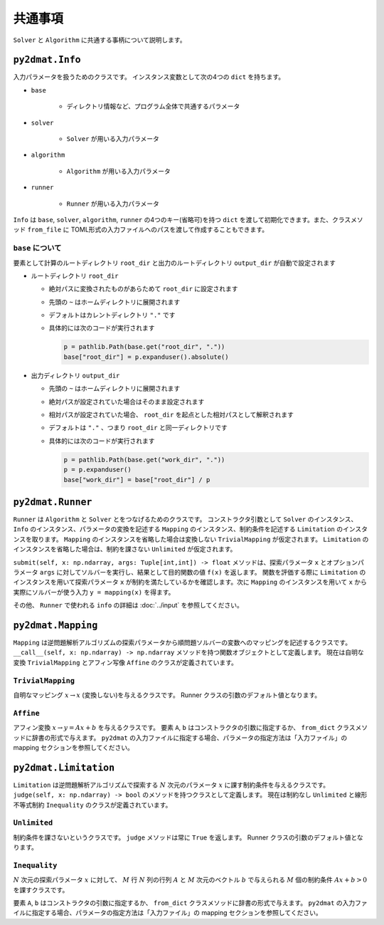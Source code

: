 共通事項
================================

``Solver`` と ``Algorithm`` に共通する事柄について説明します。

``py2dmat.Info``
~~~~~~~~~~~~~~~~~~~~~~~~~~~~~~~~
入力パラメータを扱うためのクラスです。
インスタンス変数として次の4つの ``dict`` を持ちます。

- ``base``

    - ディレクトリ情報など、プログラム全体で共通するパラメータ

- ``solver``

    - ``Solver`` が用いる入力パラメータ

- ``algorithm``

    - ``Algorithm`` が用いる入力パラメータ

- ``runner``

    - ``Runner`` が用いる入力パラメータ


``Info`` は ``base``, ``solver``, ``algorithm``, ``runner`` の4つのキー(省略可)を持つ ``dict`` を渡して初期化できます。また、クラスメソッド ``from_file`` に TOML形式の入力ファイルへのパスを渡して作成することもできます。


``base`` について
^^^^^^^^^^^^^^^^^^^^^^^^^^^^^^^^

要素として計算のルートディレクトリ ``root_dir`` と出力のルートディレクトリ ``output_dir`` が自動で設定されます

- ルートディレクトリ ``root_dir``

  - 絶対パスに変換されたものがあらためて ``root_dir`` に設定されます
  - 先頭の ``~`` はホームディレクトリに展開されます
  - デフォルトはカレントディレクトリ ``"."`` です
  - 具体的には次のコードが実行されます

    .. code-block:: python

       p = pathlib.Path(base.get("root_dir", "."))
       base["root_dir"] = p.expanduser().absolute()

- 出力ディレクトリ ``output_dir``

  - 先頭の ``~`` はホームディレクトリに展開されます
  - 絶対パスが設定されていた場合はそのまま設定されます
  - 相対パスが設定されていた場合、 ``root_dir`` を起点とした相対パスとして解釈されます
  - デフォルトは ``"."`` 、つまり ``root_dir`` と同一ディレクトリです
  - 具体的には次のコードが実行されます

    .. code-block:: python

       p = pathlib.Path(base.get("work_dir", "."))
       p = p.expanduser()
       base["work_dir"] = base["root_dir"] / p


``py2dmat.Runner``
~~~~~~~~~~~~~~~~~~~~~~~~~~~~~~~~

``Runner`` は ``Algorithm`` と ``Solver`` とをつなげるためのクラスです。
コンストラクタ引数として ``Solver`` のインスタンス、 ``Info`` のインスタンス、パラメータの変換を記述する ``Mapping`` のインスタンス、制約条件を記述する ``Limitation`` のインスタンスを取ります。
``Mapping`` のインスタンスを省略した場合は変換しない ``TrivialMapping`` が仮定されます。
``Limitation`` のインスタンスを省略した場合は、制約を課さない ``Unlimited`` が仮定されます。

``submit(self, x: np.ndarray, args: Tuple[int,int]) -> float`` メソッドは、探索パラメータ ``x`` とオプションパラメータ ``args`` に対してソルバーを実行し、結果として目的関数の値 ``f(x)`` を返します。
関数を評価する際に ``Limitation`` のインスタンスを用いて探索パラメータ ``x`` が制約を満たしているかを確認します。次に ``Mapping`` のインスタンスを用いて ``x`` から実際にソルバーが使う入力 ``y = mapping(x)`` を得ます。

その他、 ``Runner`` で使われる ``info`` の詳細は :doc:`../input` を参照してください。


``py2dmat.Mapping``
~~~~~~~~~~~~~~~~~~~~~~~~~~~~~~~~

``Mapping`` は逆問題解析アルゴリズムの探索パラメータから順問題ソルバーの変数へのマッピングを記述するクラスです。 ``__call__(self, x: np.ndarray) -> np.ndarray`` メソッドを持つ関数オブジェクトとして定義します。
現在は自明な変換 ``TrivialMapping`` とアフィン写像 ``Affine`` のクラスが定義されています。

``TrivialMapping``
^^^^^^^^^^^^^^^^^^^^^^^^^^^^^^^^
自明なマッピング :math:`x\to x` (変換しない)を与えるクラスです。
Runner クラスの引数のデフォルト値となります。

``Affine``
^^^^^^^^^^^^^^^^^^^^^^^^^^^^^^^^
アフィン変換 :math:`x \to y=Ax+b` を与えるクラスです。
要素 ``A``, ``b`` はコンストラクタの引数に指定するか、 ``from_dict`` クラスメソッドに辞書の形式で与えます。
``py2dmat`` の入力ファイルに指定する場合、パラメータの指定方法は「入力ファイル」の mapping セクションを参照してください。


``py2dmat.Limitation``
~~~~~~~~~~~~~~~~~~~~~~~~~~~~~~~~

``Limitation`` は逆問題解析アルゴリズムで探索する :math:`N` 次元のパラメータ :math:`x` に課す制約条件を与えるクラスです。 ``judge(self, x: np.ndarray) -> bool`` のメソッドを持つクラスとして定義します。
現在は制約なし ``Unlimited`` と線形不等式制約 ``Inequality`` のクラスが定義されています。

``Unlimited``
^^^^^^^^^^^^^^^^^^^^^^^^^^^^^^^^
制約条件を課さないというクラスです。 ``judge`` メソッドは常に ``True`` を返します。
Runner クラスの引数のデフォルト値となります。

``Inequality``
^^^^^^^^^^^^^^^^^^^^^^^^^^^^^^^^
:math:`N` 次元の探索パラメータ :math:`x` に対して、 :math:`M` 行 :math:`N` 列の行列 :math:`A` と :math:`M` 次元のベクトル :math:`b` で与えられる :math:`M` 個の制約条件 :math:`A x + b > 0` を課すクラスです。

要素 ``A``, ``b`` はコンストラクタの引数に指定するか、 ``from_dict`` クラスメソッドに辞書の形式で与えます。
``py2dmat`` の入力ファイルに指定する場合、パラメータの指定方法は「入力ファイル」の mapping セクションを参照してください。
